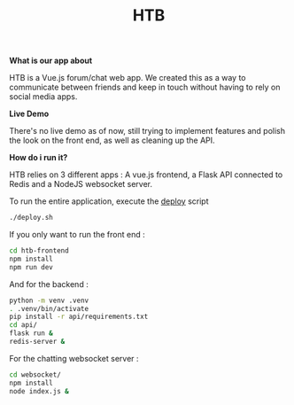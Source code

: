 #+TITLE: HTB 

*What is our app about*

HTB is a Vue.js forum/chat web app.
We created this as a way to communicate between friends and keep in touch without
having to rely on social media apps.

*Live Demo*

There's no live demo as of now, still trying to implement features and polish the look
on the front end, as well as cleaning up the API.

*How do i run it?*

HTB relies on 3 different apps : A vue.js frontend, a Flask API connected to Redis and a NodeJS websocket server.

To run the entire application, execute the [[file:./deploy.sh][deploy]] script 
#+BEGIN_SRC BASH
./deploy.sh
#+END_SRC
If you only want to run the front end :
#+BEGIN_SRC BASH
cd htb-frontend
npm install
npm run dev
#+END_SRC
And for the backend :
#+BEGIN_SRC BASH
python -m venv .venv
. .venv/bin/activate
pip install -r api/requirements.txt
cd api/
flask run &
redis-server &
#+END_SRC
For the chatting websocket server :
#+BEGIN_SRC BASH
cd websocket/
npm install
node index.js &
#+END_SRC

